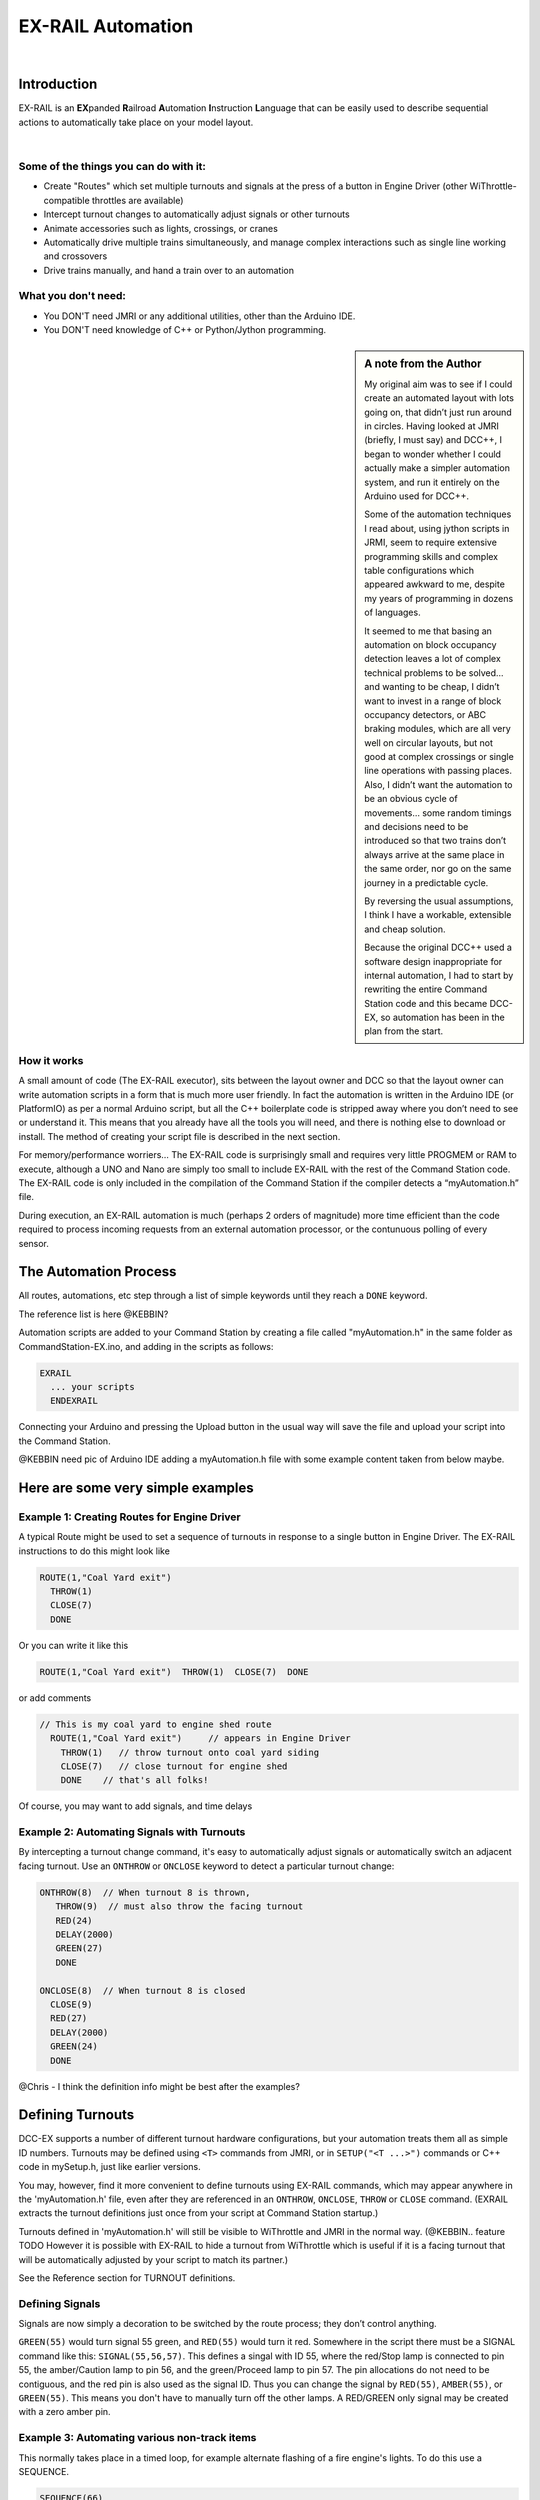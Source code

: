 ***********************
EX-RAIL Automation
***********************

|

Introduction
***********************

EX-RAIL is an **EX**\panded **R**\ailroad **A**\utomation **I**\nstruction **L**\anguage
that can be easily used to describe sequential actions to automatically take place on your model layout.

|

Some of the things you can do with it:
=======================================

- Create "Routes" which set multiple turnouts and signals at the press of a button in Engine Driver (other WiThrottle-compatible throttles are available)
- Intercept turnout changes to automatically adjust signals or other turnouts
- Animate accessories such as lights, crossings, or cranes
- Automatically drive multiple trains simultaneously, and manage complex interactions such as single line working and crossovers
- Drive trains manually, and hand a train over to an automation

What you don't need:
====================

- You DON'T need JMRI or any additional utilities, other than the Arduino IDE.
- You DON'T need knowledge of C++ or Python/Jython programming.

.. sidebar:: A note from the Author

   My original aim was to see if I could create an automated layout with lots going
   on, that didn’t just run around in circles. Having looked at JMRI
   (briefly, I must say) and DCC++, I began to wonder whether I could
   actually make a simpler automation system, and run it entirely on the
   Arduino used for DCC++.

   Some of the automation techniques I read about, using jython scripts in
   JRMI, seem to require extensive programming skills and complex table configurations 
   which appeared awkward to me, despite my years of programming in dozens of languages.

   It seemed to me that basing an automation on block occupancy detection leaves a 
   lot of complex technical problems to be solved… and wanting to be cheap,
   I didn’t want to invest in a range of block occupancy detectors,
   or ABC braking modules, which are all very well on
   circular layouts, but not good at complex crossings 
   or single line operations with passing places. 
   Also, I didn’t want the automation to be an obvious cycle of movements… 
   some random timings and decisions need to be introduced so
   that two trains don’t always arrive at the same place in the same order, 
   nor go on the same journey in a predictable cycle.

   By reversing the usual assumptions, I think I have a workable, extensible and cheap solution.
   
   Because the original DCC++ used a software design inappropriate for internal automation, I had to start by 
   rewriting the entire Command Station code and this became DCC-EX, so 
   automation has been in the plan from the start.

How it works
=============

A small amount of code (The EX-RAIL executor), sits between
the layout owner and DCC so that the layout owner can write automation
scripts in a form that is much more user friendly. In fact the
automation is written in the Arduino IDE (or PlatformIO) as per a normal
Arduino script, but all the C++ boilerplate code is stripped away where
you don’t need to see or understand it. This means that you already have
all the tools you will need, and there is nothing else to download or
install.
The method of creating your script file is described in the next section.

For memory/performance worriers… The EX-RAIL code is surprisingly
small and requires very little PROGMEM or RAM to execute, although a UNO and Nano are
simply too small to include EX-RAIL with the rest of the Command Station code.
The EX-RAIL code is only
included in the compilation of the Command Station if the compiler
detects a “myAutomation.h” file. 

During execution, an EX-RAIL automation is much
(perhaps 2 orders of magnitude) more time efficient than the code
required to process incoming requests from an external automation
processor, or the contunuous polling of every sensor.

The Automation Process
******************************************

All routes, automations, etc step through a list of simple keywords until they reach a ``DONE``
keyword. 

The reference list is here @KEBBIN? 

Automation scripts are added to your Command Station by creating a file called "myAutomation.h"
in the same folder as CommandStation-EX.ino, and adding in the scripts as follows:

.. code-block::

   EXRAIL
     ... your scripts
     ENDEXRAIL

Connecting your Arduino and pressing the Upload button in the usual way
will save the file and upload your script into the Command Station.

@KEBBIN need pic of Arduino IDE adding a myAutomation.h file with some example content taken from below maybe. 


Here are some very simple examples  
**********************************

Example 1: Creating Routes for Engine Driver
==============================================

A typical Route might be used to set a sequence of turnouts in response to a single button in Engine Driver.
The EX-RAIL instructions to do this might look like

.. code-block::

   ROUTE(1,"Coal Yard exit")
     THROW(1)
     CLOSE(7)
     DONE

Or you can write it like this

.. code-block::

   ROUTE(1,"Coal Yard exit")  THROW(1)  CLOSE(7)  DONE

or add comments

.. code-block::

 // This is my coal yard to engine shed route
   ROUTE(1,"Coal Yard exit")     // appears in Engine Driver
     THROW(1)   // throw turnout onto coal yard siding
     CLOSE(7)   // close turnout for engine shed
     DONE    // that's all folks!

Of course, you may want to add signals, and time delays

.. code-block::
   SIGNAL(77,78,79)  // see later for details
   SIGNAL(92,0,93)   //   on signal definitions
   
   ROUTE(1,"Coal Yard exit")
      RED(77)
      THROW(1)
      CLOSE(7)
      DELAY(5000)  // this is a 5 second wait
      GREEN(92)
      DONE


Example 2: Automating Signals with Turnouts
===========================================
By intercepting a turnout change command, it's easy to automatically adjust signals or 
automatically switch an adjacent facing turnout. Use an ``ONTHROW`` or ``ONCLOSE`` keyword to detect a particular turnout change:

.. code-block::

   ONTHROW(8)  // When turnout 8 is thrown,
      THROW(9)  // must also throw the facing turnout
      RED(24)
      DELAY(2000)
      GREEN(27)
      DONE

   ONCLOSE(8)  // When turnout 8 is closed
     CLOSE(9)
     RED(27)
     DELAY(2000)
     GREEN(24)
     DONE


@Chris - I think the definition info might be best after the examples?

Defining Turnouts
*****************

DCC-EX supports a number of different 
turnout hardware configurations, but your automation treats them all
as simple ID numbers. Turnouts may be defined using ``<T>`` commands from JMRI,
or in ``SETUP("<T ...>")`` commands or C++ code in mySetup.h, just like earlier versions.

You may, however, find it more convenient to define turnouts using EX-RAIL
commands, which may appear anywhere in the 'myAutomation.h' file, even after they are
referenced in an ``ONTHROW``, ``ONCLOSE``, ``THROW`` or ``CLOSE`` command.
(EXRAIL extracts the turnout definitions just once from your script at Command Station startup.)

Turnouts defined in 'myAutomation.h' will still be visible to WiThrottle and JMRI in the normal way.
(@KEBBIN.. feature TODO  However it is possible with EX-RAIL to hide a turnout from WiThrottle which is useful if
it is a facing turnout that will be automatically adjusted by your script to
match its partner.)

See the Reference section for TURNOUT definitions. 


Defining Signals
=================

Signals are now simply a decoration to be switched by the route process;
they don’t control anything.

``GREEN(55)`` would turn signal 55 green, and ``RED(55)`` would turn it red.
Somewhere in the script there must be a SIGNAL command like this: 
``SIGNAL(55,56,57)``.  This defines a singal with ID 55, where the red/Stop lamp is connected to 
pin 55, the amber/Caution lamp to pin 56, and the green/Proceed lamp to pin 57.
The pin allocations do not need to be contiguous, and the red pin is also used as the signal ID. Thus  
you can change the signal by ``RED(55)``, ``AMBER(55)``, or ``GREEN(55)``.
This means you don't have to manually turn off the other lamps. 
A RED/GREEN only signal may be created with a zero amber pin.


Example 3: Automating various non-track items 
==============================================

This normally takes place in a timed loop, for example alternate flashing of a fire engine's lights. To do this use a SEQUENCE.

.. code-block::

   SEQUENCE(66)  
     SET(101)   // sets output 101 HIGH
     RESET(102) // sets output 102 LOW
     DELAY(500)   // wait 0.5 seconds
     SET(102)   // swap the lights   
     RESET(101) 
     DELAY(500)   // wait 0.5 seconds
     FOLLOW(66)  // follow sequence 66 continuously
     
Note, however, that this sequence will not start automatically: it must be started
during the startup process (see later) using ``START(66)``.

Example 4: Automating a train (simple loop)
===========================================
     
Start with something as simple as a single loop of track with a station and a 
sensor (connected to pin 40 for this example) at the 
point where you want the train to stop.
Using an ``AUTOMATION`` keyword means that this automation will appear in Engine Driver so
you can drive the train manually, and then hand it over to the automation at the press of a button.

[technically an automation can independently run multiple locos along the same path 
through the layout but this is discussed later]

.. code-block::

   AUTOMATION(4,"Round in circles")
      FWD(50)   // move forward at DCC speed 50 (out of 127)
      AT(40)     // when you get to sensor on pin (40)
      STOP      // stop the train 
      DELAYRANDOM(5000,20000) // delay somewhere between 5 and 20 seconds
      FWD(30)   // start a bit slower
      AFTER(40)  // until sensor on pin 40 has been passed
      FOLLOW(4) // and continue to follow the automation

The instructions are followed in sequence by the loco given to it;
the ``AT`` command just leaves the loco running until that sensor is
detected.

Notice that this automation does not specify the loco address. If you drive a loco with Engine Driver 
and then hand it over to this automation, then the automation will run with the loco you last drove.

Example 5: Signals in a train script
====================================

Adding a station signal to the loop script is extremely simple, but it does require a mind-shift
for some modellers who like to think in terms of signals being in 
control of trains! 
EX-RAIL takes a different approach, by animating the signals as part of
the driving script. Thus set a signal GREEN before moving off (and allow a little delay for the driver to react)
and RED after you have passed it.

.. code-block::

   SIGNAL(77,78,79)  // see later for details
   AUTOMATION(4,"Round in circles")
      FWD(50)   // move forward at DCC speed 50 (out of 127)
      AT(40)     // when you get to sensor on pin (40)
      STOP      // Stop the train 
      DELAYRANDOM(5000,20000) // delay somewhere between 5 and 20 seconds
      GREEN(77)
      DEALY(25)  // This is not Formula1!
      FWD(30)   // start a bit slower
      AFTER(40)  // until sensor on pin 40 has been passed
      RED(77)
      FOLLOW(4) // and continue to follow the automation

Example 6: Single line shuttle
======================================
Consider a single line, shuttling between stations A and B.

Starting from Station A, the steps may be something like:

-  Wait between 10 and 20 seconds for the guard to stop chatting up the
   girl in the ticket office.
-  Move forward at speed 30
-  When I get to B, stop.
-  Wait 15 seconds for the tea trolley to be restocked
-  Move backwards at speed 20
-  When I get to A, stop.


Notice that the sensors at A and B are near the ends of the track (allowing for braking
distance, but don’t care about train length or whether the engine is at the front or back.)
We have wired sensor A on pin 41, and sensor B on pin 42 for this example.

.. code-block::

    SEQUENCE(13)
      DELAYRANDOM(10000,20000) // random wait between 10 and 20 seconds
      FWD(50)
      AT(42) // sensor 42 is at the far end of platform B
      STOP
      DELAY(15000)
      REV(20) // Reverse at DCC speed 20 (out of 127)
      AT(41) // far end of platform A
      STOP
      FOLLOW(13) // follows sequence 13 again… forever


Note a SEQUENCE is exactly the same as an ANIMATION except that it does NOT appear
in Engine Driver.

When the Command Station is powered up or reset, EX-RAIL starts operating at
the beginning of the file.  For this sequence we need to set a loco address
and start the sequence:

.. code-block::

   SETLOCO(3)
   START(13) 
   DONE        // This marks the end of the startup process

The sequence can also be started from a serial monitor with the command ``</ START 3 13>``.


If you have multiple separate sections of track which do not require inter-train
cooperation, you may add many more separate sequences and they will operate independently.

Although the above is trivial, the routes are designed to be
independent of the loco address so that we can have several locos
following the same route at the same time (not in the end to end example
above!), perhaps passing each other or crossing over with trains on other
routes.

The example above assumes that loco 3 is sitting on the track and pointing in
the right direction. A bit later you will see how to script an automatic
process to take whatever loco is placed on the programming track, and
send it on its way to join in the fun!

Example 7: Running multiple inter-connected trains
==================================================
So what about routes that cross or share single lines (passing places etc)?
Lets add a passing place between A and B. S= sensors, T=Turnout
number. So now our route looks like this:


- @KEBBIN **TODO: Add image reference.**

Assuming that you have defined your turnouts with TURNOUT commands.

.. code-block::

   SEQUENCE(11)
      DELAYRANDOM(10000,20000) // random wait between 10 and 20 seconds
      THROW(1)
      CLOSE(2)
      FWD(30)
      AT(42) // sensor 42 is at the far end of platform B
      STOP
      DELAY(15000)
      THROW(2)
      CLOSE(1)
      REV(20)
      AT(41)
      STOP
      FOLLOW(11) // follows sequence 11 again… forever

 
All well and good for one loco, but with 2 (or even 3) on this track we
need some rules. The principle behind this is

-  To enter a section of track that may be shared, you must RESERVE it.
   If you cant reserve it because another loco already has, then you
   will be stopped and the script will wait until such time as you can
   reserve it. When you leave a shared section you must free it.

-  Each “section” is merely a logical concept, there are no electronic
   section breaks in the track. You may have up to 255 sections (More can be supported by a code mod if required)


So we will need some extra sensors (hardware required) and some logical
blocks (all in the mind!):

- @KEBBIN **TODO: Add image reference.**

We can use this map to plan routes, when we do so, it will be easier to
imagine 4 separate routes, each passing from one block to the next. Then
we can chain them together but also start from any block.

So… lets take a look at the routes now. For convenience I have used
route numbers that help remind us what the route is for.


@KEBBIN **the sensor numbers in the code below are all a mess. 
Because the sensor numbers are now direct pin references, we need
to avoid pin numbers that may clash with motor shield, I2C or similar
pins that have special meanings.**


.. code-block::

   SEQUENCE(12) // From block 1 to block 2
      DELAYRANDOM(10000,20000) // random wait between 10 and 20 seconds
      RESERVE(2) // we wish to enter block 2… so wait for it
      THROW(1) // Now we “own” the block, set the turnout
      FWD(30) // and proceed forward
      AFTER(71) // Once we have reached AND passed sensor 71
      FREE(1) // we no longer occupy block 1
      AT(72) // When we get to sensor 72
      FOLLOW(23) // follow route from block 2 to block 3

   SEQUENCE(23) // Travel from block 2 to block 3
      RESERVE(3) // will STOP if block 3 occupied
      CLOSE(2) // Now we have the block, we can set turnouts
      FWD(20) // we may or may not have stopped at the RESERVE
      AT(2) // sensor 2 is at the far end of platform B
      STOP
      FREE(2)
      DELAY(15000)
      FOLLOW(34)

   SEQUENCE(34) // you get the idea
      RESERVE(4)
      THROW(2)
      REV(20)
      AFTER(13)
      FREE(3)
      AT(14)
      FOLLOW(41)

   SEQUENCE(41)
      RESERVE(1)
      CLOSE(1)
      REV(20)
      AT(1)
      STOP
      FREE(4)
      FOLLOW(12) // follows Route 12 again… forever
 
   

Does that look long? Worried about memory on your Arduino…. Well the
script above takes about 100 BYTES of program memory and no dynamic.

If you follow this carefully, it allows for up to 3 trains at a time
because one of them will always have somewhere to go. Notice that there
is common theme to this…

-  RESERVE where you want to go, if you are moving and the reserve
   fails, your loco will STOP and the reserve waits for the block to
   become available. (these waits and the manual WAITS do not block the
   Arduino process… DCC and the other locos continue to follow their
   routes)

-  Set the points to enter the reserved area.. do that ASAP as you may
   be still moving towards them. 
   
-  Set any signals 

-  Move into the reserved area

-  Reset your signals

-  Free off your previous reserve as soon as you have fully left the
   block

In addition, it is possible to take decisions based on blocks reserved by other trains.
The IFRESERVE(block) can be used to reserve a block if it not already reserved by some other train,
or skip to the matching ENDIF. For example, this allows a train to choose which platform to stop at
based on prior occupancy. It is features like this that allow for more interesting and unpredictable
automations.       

Starting the system
===================

Starting the system is tricky because we need to place the trains in a
suitable position and set them off. We need to have a starting position
for each loco and reserve the block(s) it needs to keep other trains
from crashing into it.

For a known set of locos, the easy way is to define the startup process
at the beginning of ROUTES , e.g. for two engines, one at each station

.. code-block::

 // ensure all blocks are reserved as if the locos had arrived there
 RESERVE(1) // start with a loco in block 1
 RESERVE(3) // and another in block 3
 SENDLOCO(3,12) // send Loco DCC addr 3 on to route 12
 SENDLOCO(17,34) // send loco DCC addr 17 to route 34
 DONE // don’t drop through to the first route

CAUTION: this isn’t ready to handle locos randomly placed on the layout after a power down.

Some interesting points about the startup… You don’t need to set
turnouts because each route is setting them as required. Signals default
to RED on powerup and get turned green when a route decides.


Drive Away feature
==================

EX-RAIL can switch a track section between programming and mainline
automatically.

Here for example is a startup route that has no predefined locos but
allows locos to be added at station 1 while the system is in motion.
Let’s assume that the track section at Station1 is isolated and
connected to the programming track power supply. Also that we have a
“launch” button connected where sensor 17 would be and an optional
signal (ie 3 leds) on the control panel connected where signal 27 would
be .

.. code-block::

 
 SEQUENCE(99)
   SIGNAL(27,28,29)
   RED(27)   // indicate launch not ready
   AFTER(17) // user presses and releases launch button
   UNJOIN // separate the programming track from main
   DELAY(2000)
   AMBER(27) // Show amber, user may place loco
   // user places loco on track and presses “launch” again
   AFTER(17)
   READ_LOCO // identify the loco
   GREEN(27) // show green light to user
   JOIN // connect prog track to main
   START(12) // send loco off along route 12
   FOLLOW(99) // keep doing this for another launch

The READ_LOCO reads the loco address from the PROG track and the current route takes on that
loco. By altering the script slightly and adding another sensor, it’s
possible to detect which way the loco sets off and switch the code logic
to send it in the correct direction by using the INVERT_DIRECTION instruction so that
this locos FWD and REV commands are reversed. (easily done with diesels!)

Sounds
======
You can use ``FON(n)`` and ``FOFF(n``) to switch loco functions… eg sound horn

Sensors
========

-  DCC++EX allows for sensors that are LOW-on or HIGH-on, this is
   particularly important for IR sensors that have been converted to
   detect by broken beam, rather than reflection. By making the sensor
   number negative, the sensor state is inverted. e.g. AT(-5)

-  Magnetic/Hall sensors work for some layouts but beware of how you detect
   the back end of a train approching the buffers in a siding,
   or knowing when the last car has cleared a crossing.

-  Handling sensors in the automation is made easy because EX-RAIL throws
   away the concept of interrupts (“oh… sensor 5 has been detected…
   which loco was that and what the hell do I do now?”) and instead has
   the route scripts work on the basis of “do nothing, maintain speed
   until sensor 5 triggers and then carry on in the script”

- Sensor numbers are direct references to virtual pin numbers in the Hardware Adapter Layer. 
   For a Mega onboard GPIO pin, this is the same as the digital pin number. Other pin ranges refer to 
   pin expanders etc. 

- Sensors with id's 0 to 255 may be LATCHED/UNLATCHED in your script.
   If a sensor is latched on
   by the script, it can only be set off by the script… so AT(5) LATCH(5) for
   example effectively latches the sensor 5 on when detected once.

- Sensor polling by JMRI is independent of this and may continue if <S> commands are used.


Outputs
========

- Generic Outputs are mapped to VPINs on the HAL (as for sensors)
- SIGNAL definitions are just groups of 3 Outputs that can be more easily managed.

Sequence Numbers
================

- All ROUTE / AUTOMATION / SEQUENCE  ids are limited to 1- 32767 
- 0 is reserved for the startup sequence appearing as the first entry in  the EXRAIL script. 

Various techniques
===================


- Defining names for some or all of the numbers, use the ALIAS command. (this must come BEFORE the EXRAIL command)

   For example:

   .. code-block::

   ALIAS(COAL_YARD_TURNOUT,19) 
   ALIAS(COAL_YARD_SIGNAL,27) 
      EXRAIL
         ROUTE(1,"Coal yard exit") 
            THROW(COAL_YARD_TURNOUT)
            GREEN(COAL_YARD_SIGNAL)

- Including sub-files
   For example:
   
   .. code-block::

      EXRAIL
         ROUTE(1,"Coal yard exit") 
            THROW(19)
            GREEN(27)
            DONE
      #include "myFireEngineLights.h"
      #include "myShuttle.h"



